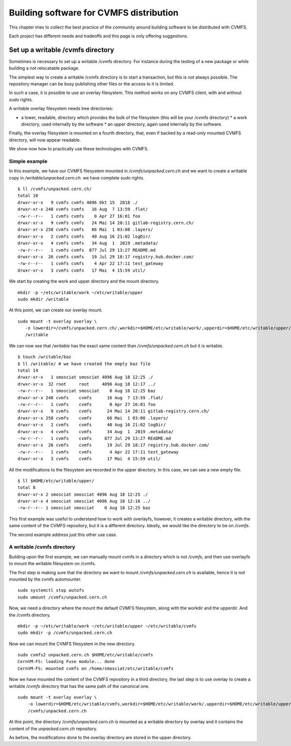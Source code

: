 .. _cpt_building_for_cvmfs_distribution:

========================================
Building software for CVMFS distribution
========================================

This chapter tries to collect the best practice of the community around building
software to be distributed with CVMFS.

Each project has different needs and tradeoffs and this page is only offering
suggestions.


Set up a writable /cvmfs directory
==================================

Sometimes is necessary to set up a writable /cvmfs directory. For instance
during the testing of a new package or while building a not relocatable package.

The simplest way to create a writable /cvmfs directory is to start a
transaction, but this is not always possible. The repository manager can be busy
publishing other files or the access to it is limited.

In such a case, it is possible to use an overlay filesystem. This method works
on any CVMFS client, with and without `sudo` rights.

A writable overlay filesystem needs tree directories:

* a lower, readable, directory which provides the bulk of the filesystem (this
  will be your /cvmfs directory) * a work directory, used internally by the
  software * an upper directory, again used internally by the software.

Finally, the overlay filesystem is mounted on a fourth directory, that, even if
backed by a read-only mounted CVMFS directory, will now appear readable.

We show now how to practically use these technologies with CVMFS. 

Simple example
**************

In this example, we have our CVMFS filesystem mounted in
`/cvmfs/unpacked.cern.ch` and we want to create a writable copy in
`/writable/unpacked.cern.ch`. we have complete `sudo` rights.

::

    $ ll /cvmfs/unpacked.cern.ch/
    total 10
    drwxr-xr-x   9 cvmfs cvmfs 4096 Okt 15  2018 ./
    drwxr-xr-x 248 cvmfs cvmfs   16 Aug  7 13:59 .flat/
    -rw-r--r--   1 cvmfs cvmfs    0 Apr 27 16:01 foo
    drwxr-xr-x   9 cvmfs cvmfs   24 Mai 14 20:11 gitlab-registry.cern.ch/
    drwxr-xr-x 258 cvmfs cvmfs   66 Mai  1 03:08 .layers/
    drwxr-xr-x   2 cvmfs cvmfs   40 Aug 16 21:02 logDir/
    drwxr-xr-x   4 cvmfs cvmfs   34 Aug  1  2019 .metadata/
    -rw-r--r--   1 cvmfs cvmfs  877 Jul 29 13:27 README.md
    drwxr-xr-x  26 cvmfs cvmfs   19 Jul 29 18:17 registry.hub.docker.com/
    -rw-r--r--   1 cvmfs cvmfs    4 Apr 22 17:11 test_gateway
    drwxr-xr-x   3 cvmfs cvmfs   17 Mai  4 15:59 util/


We start by creating the work and upper directory and the mount directory.

::

    mkdir -p ~/etc/writable/work ~/etc/writable/upper
    sudo mkdir /writable


At this point, we can create our overlay mount.

::

    sudo mount -t overlay overlay \
       -o lowerdir=/cvmfs/unpacked.cern.ch/,workdir=$HOME/etc/writable/work/,upperdir=$HOME/etc/writable/upper/ \
       /writable


We can now see that `/writable` has the exact same content than
`/cvmfs/unpacked.cern.ch` but it is writable.

::

    $ touch /writable/baz
    $ ll /writable/ # we have created the empty baz file
    total 14
    drwxr-xr-x   1 smosciat smosciat 4096 Aug 18 12:25 ./
    drwxr-xr-x  32 root     root     4096 Aug 18 12:17 ../
    -rw-r--r--   1 smosciat smosciat    0 Aug 18 12:25 baz
    drwxr-xr-x 248 cvmfs    cvmfs      16 Aug  7 13:59 .flat/
    -rw-r--r--   1 cvmfs    cvmfs       0 Apr 27 16:01 foo
    drwxr-xr-x   9 cvmfs    cvmfs      24 Mai 14 20:11 gitlab-registry.cern.ch/
    drwxr-xr-x 258 cvmfs    cvmfs      66 Mai  1 03:08 .layers/
    drwxr-xr-x   2 cvmfs    cvmfs      40 Aug 16 21:02 logDir/
    drwxr-xr-x   4 cvmfs    cvmfs      34 Aug  1  2019 .metadata/
    -rw-r--r--   1 cvmfs    cvmfs     877 Jul 29 13:27 README.md
    drwxr-xr-x  26 cvmfs    cvmfs      19 Jul 29 18:17 registry.hub.docker.com/
    -rw-r--r--   1 cvmfs    cvmfs       4 Apr 22 17:11 test_gateway
    drwxr-xr-x   3 cvmfs    cvmfs      17 Mai  4 15:59 util/

All the modifications to the filesystem are recorded in the upper directory. In
this case, we can see a new empty file.

::

    $ ll $HOME/etc/writable/upper/
    total 8
    drwxr-xr-x 2 smosciat smosciat 4096 Aug 18 12:25 ./
    drwxr-xr-x 4 smosciat smosciat 4096 Aug 18 12:16 ../
    -rw-r--r-- 1 smosciat smosciat    0 Aug 18 12:25 baz

This first example was useful to understand how to work with overlayfs, however,
it creates a writable directory, with the same content of the CVMFS repository,
but it is a different directory.  Ideally, we would like the directory to be on
`/cvmfs`.

The second example address just this other use case.

A writable /cvmfs directory
***************************

Building upon the first example, we can manually mount cvmfs in a directory
which is not `/cvmfs`, and then use overlayfs to mount the writable filesystem
on /cvmfs.

The first step is making sure that the directory we want to mount
`/cvmfs/unpacked.cern.ch` is available, hence it is not mounted by the cvmfs
automounter.

::

    sudo systemctl stop autofs
    sudo umount /cvmfs/unpacked.cern.ch
    

Now, we need a directory where the mount the default CVMFS filesystem, along
with the workdir and the upperdir. And the /cvmfs directory.

::

    mkdir -p ~/etc/writable/work ~/etc/writable/upper ~/etc/writable/cvmfs 
    sudo mkdir -p /cvmfs/unpacked.cern.ch
    

Now we can mount the CVMFS filesystem in the new directory.

::

    sudo cvmfs2 unpacked.cern.ch $HOME/etc/writable/cvmfs
    CernVM-FS: loading Fuse module... done
    CernVM-FS: mounted cvmfs on /home/smosciat/etc/writable/cvmfs
    

Now we have mounted the content of the CVMFS repository in a third directory,
the last step is to use overlay to create a writable `/cvmfs` directory that has
the same path of the canonical one.

::

    sudo mount -t overlay overlay \
        -o lowerdir=$HOME/etc/writable/cvmfs,workdir=$HOME/etc/writable/work/,upperdir=$HOME/etc/writable/upper/ \
        /cvmfs/unpacked.cern.ch


At this point, the directory `/cvmfs/unpacked.cern.ch` is mounted as a writable
directory by overlay and it contains the content of the `unpacked.cern.ch`
repository.

As before, the modifications done to the overlay directory are stored in the
upper directory.
